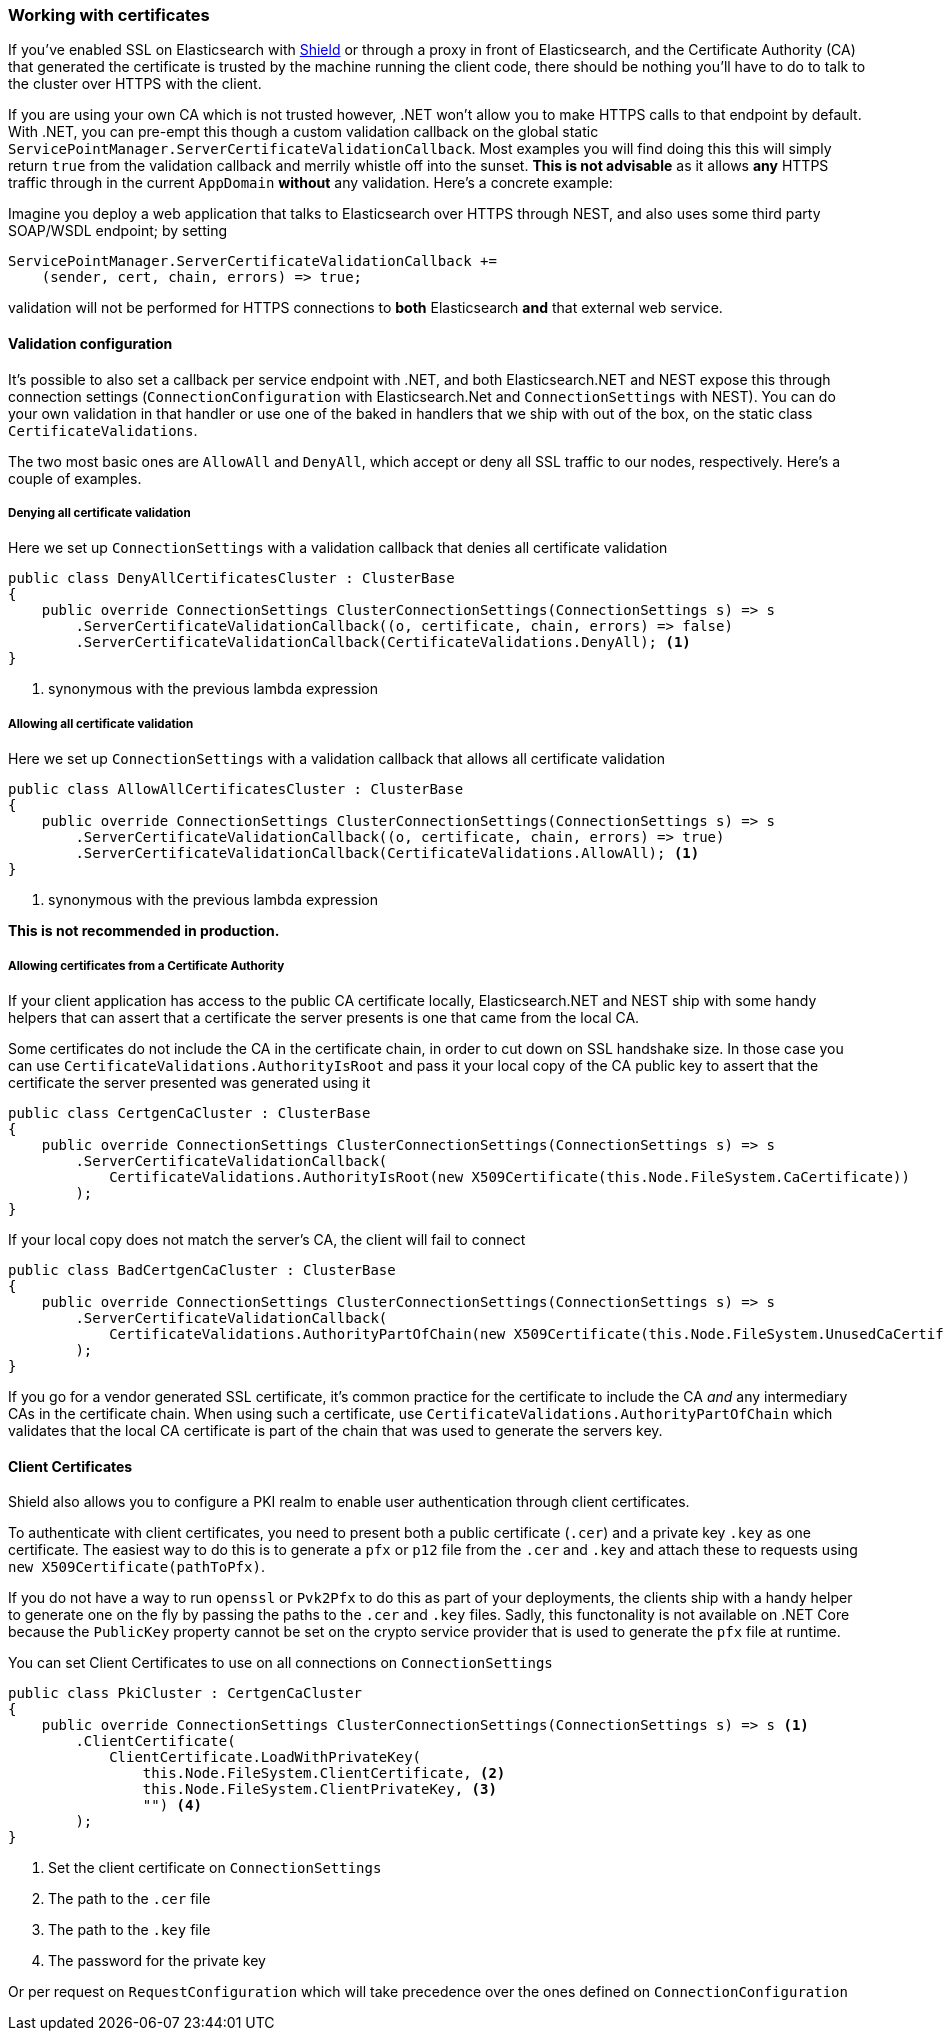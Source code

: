 :ref_current: https://www.elastic.co/guide/en/elasticsearch/reference/2.4

:xpack_current: https://www.elastic.co/guide/en/x-pack/2.4

:github: https://github.com/elastic/elasticsearch-net

:nuget: https://www.nuget.org/packages

////
IMPORTANT NOTE
==============
This file has been generated from https://github.com/elastic/elasticsearch-net/tree/2.x/src/Tests/ClientConcepts/Certificates/WorkingWithCertificates.doc.cs. 
If you wish to submit a PR for any spelling mistakes, typos or grammatical errors for this file,
please modify the original csharp file found at the link and submit the PR with that change. Thanks!
////

[[working-with-certificates]]
=== Working with certificates

If you've enabled SSL on Elasticsearch with https://www.elastic.co/products/shield[Shield] or through a
proxy in front of Elasticsearch, and the Certificate Authority (CA)
that generated the certificate is trusted by the machine running the client code, there should be nothing you'll have to do to talk
to the cluster over HTTPS with the client.

If you are using your own CA which is not trusted however, .NET won't allow you to make HTTPS calls to that endpoint by default. With .NET,
you can pre-empt this though a custom validation callback on the global static
`ServicePointManager.ServerCertificateValidationCallback`. Most examples you will find doing this this will simply return `true` from the
validation callback and merrily whistle off into the sunset. **This is not advisable** as it allows *any* HTTPS traffic through in the
current `AppDomain` *without* any validation. Here's a concrete example:

Imagine you deploy a web application that talks to Elasticsearch over HTTPS through NEST, and also uses some third party SOAP/WSDL endpoint;
by setting

[source,csharp]
----
ServicePointManager.ServerCertificateValidationCallback +=
    (sender, cert, chain, errors) => true;
----

validation will not be performed for HTTPS connections to *both* Elasticsearch *and* that external web service.

==== Validation configuration

It's possible to also set a callback per service endpoint with .NET, and both Elasticsearch.NET and NEST expose this through
connection settings (`ConnectionConfiguration` with Elasticsearch.Net and `ConnectionSettings` with NEST). You can do
your own validation in that handler or use one of the baked in handlers that we ship with out of the box, on the static class
`CertificateValidations`.

The two most basic ones are `AllowAll` and `DenyAll`, which accept or deny all SSL traffic to our nodes, respectively. Here's
a couple of examples.

===== Denying all certificate validation

Here we set up `ConnectionSettings` with a validation callback that denies all certificate validation

[source,csharp]
----
public class DenyAllCertificatesCluster : ClusterBase
{
    public override ConnectionSettings ClusterConnectionSettings(ConnectionSettings s) => s
        .ServerCertificateValidationCallback((o, certificate, chain, errors) => false)
        .ServerCertificateValidationCallback(CertificateValidations.DenyAll); <1>
}
----
<1> synonymous with the previous lambda expression

===== Allowing all certificate validation

Here we set up `ConnectionSettings` with a validation callback that allows all certificate validation

[source,csharp]
----
public class AllowAllCertificatesCluster : ClusterBase
{
    public override ConnectionSettings ClusterConnectionSettings(ConnectionSettings s) => s
        .ServerCertificateValidationCallback((o, certificate, chain, errors) => true)
        .ServerCertificateValidationCallback(CertificateValidations.AllowAll); <1>
}
----
<1> synonymous with the previous lambda expression

**This is not recommended in production.**

===== Allowing certificates from a Certificate Authority

If your client application has access to the public CA certificate locally, Elasticsearch.NET and NEST ship with some handy helpers
that can assert that a certificate the server presents is one that came from the local CA.

Some certificates do not include the CA in the certificate chain, in order to cut down on SSL handshake size. In those case you can use
`CertificateValidations.AuthorityIsRoot` and pass it your local copy of the CA public key to assert that
the certificate the server presented was generated using it

[source,csharp]
----
public class CertgenCaCluster : ClusterBase
{
    public override ConnectionSettings ClusterConnectionSettings(ConnectionSettings s) => s
        .ServerCertificateValidationCallback(
            CertificateValidations.AuthorityIsRoot(new X509Certificate(this.Node.FileSystem.CaCertificate))
        );
}
----

If your local copy does not match the server's CA, the client will fail to connect

[source,csharp]
----
public class BadCertgenCaCluster : ClusterBase
{
    public override ConnectionSettings ClusterConnectionSettings(ConnectionSettings s) => s
        .ServerCertificateValidationCallback(
            CertificateValidations.AuthorityPartOfChain(new X509Certificate(this.Node.FileSystem.UnusedCaCertificate))
        );
}
----

If you go for a vendor generated SSL certificate, it's common practice for the certificate to include the CA _and_ any intermediary CAs
in the certificate chain. When using such a certificate, use `CertificateValidations.AuthorityPartOfChain` which validates that
the local CA certificate is part of the chain that was used to generate the servers key.

==== Client Certificates

Shield also allows you to configure a PKI realm to enable user authentication
through client certificates.

To authenticate with client certificates, you need to present both a public certificate (`.cer`) and a private key `.key`
as one certificate. The easiest way to do this is to generate a `pfx` or `p12` file from the `.cer` and `.key`
and attach these to requests using `new X509Certificate(pathToPfx)`.

If you do not have a way to run `openssl` or `Pvk2Pfx` to do this as part of your deployments, the clients ship with a handy helper to generate one
on the fly by passing the paths to the `.cer`  and `.key` files. Sadly, this functonality is not available on .NET Core because
the `PublicKey` property cannot be set on the crypto service provider that is used to generate the `pfx` file at runtime.

You can set Client Certificates to use on all connections on `ConnectionSettings`

[source,csharp]
----
public class PkiCluster : CertgenCaCluster
{
    public override ConnectionSettings ClusterConnectionSettings(ConnectionSettings s) => s <1>
        .ClientCertificate(
            ClientCertificate.LoadWithPrivateKey(
                this.Node.FileSystem.ClientCertificate, <2>
                this.Node.FileSystem.ClientPrivateKey, <3>
                "") <4>
        );
}
----
<1> Set the client certificate on `ConnectionSettings`
<2> The path to the `.cer` file
<3> The path to the `.key` file
<4> The password for the private key

Or per request on `RequestConfiguration` which will take precedence over the ones defined on `ConnectionConfiguration`

